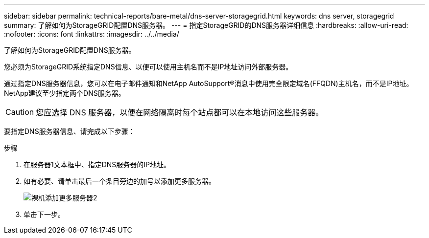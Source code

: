 ---
sidebar: sidebar 
permalink: technical-reports/bare-metal/dns-server-storagegrid.html 
keywords: dns server, storagegrid 
summary: 了解如何为StorageGRID配置DNS服务器。 
---
= 指定StorageGRID的DNS服务器详细信息
:hardbreaks:
:allow-uri-read: 
:nofooter: 
:icons: font
:linkattrs: 
:imagesdir: ../../media/


[role="lead"]
了解如何为StorageGRID配置DNS服务器。

您必须为StorageGRID系统指定DNS信息、以便可以使用主机名而不是IP地址访问外部服务器。

通过指定DNS服务器信息，您可以在电子邮件通知和NetApp AutoSupport®消息中使用完全限定域名(FFQDN)主机名，而不是IP地址。NetApp建议至少指定两个DNS服务器。


CAUTION: 您应选择 DNS 服务器，以便在网络隔离时每个站点都可以在本地访问这些服务器。

要指定DNS服务器信息、请完成以下步骤：

.步骤
. 在服务器1文本框中、指定DNS服务器的IP地址。
. 如有必要、请单击最后一个条目旁边的加号以添加更多服务器。
+
image:bare-metal/bare-metal-add-more-servers-2.png["裸机添加更多服务器2"]

. 单击下一步。

